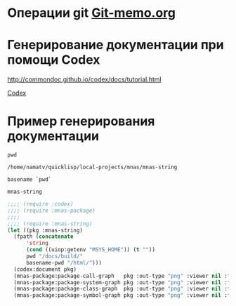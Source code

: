 * Операции git [[file:~/org/sbcl/Git-memo.org][Git-memo.org]]

* Генерирование документации при помощи Codex

 http://commondoc.github.io/codex/docs/tutorial.html

 [[file:~/org/sbcl/codex.org][Codex]]

* Пример генерирования документации
#+name: pwd
#+BEGIN_SRC shell
pwd
#+END_SRC

#+RESULTS: pwd
: /home/namatv/quicklisp/local-projects/mnas/mnas-string

#+name: basename-pwd
#+BEGIN_SRC shell
basename `pwd`
#+END_SRC

#+RESULTS: basename-pwd
: mnas-string

#+BEGIN_SRC lisp :var pwd=pwd :var basename-pwd=basename-pwd
  ;;;; (require :codex)
  ;;;; (require :mnas-package)
  ;;;;
  ;;;; (require :mnas-string)
  (let ((pkg :mnas-string)
	(fpath (concatenate
		'string
		(cond ((uiop:getenv "MSYS_HOME")) (t ""))
		pwd "/docs/build/"
		basename-pwd "/html/")))
    (codex:document pkg)
    (mnas-package:package-call-graph   pkg :out-type "png" :viewer nil :fpath fpath :fname "call-graph")
    (mnas-package:package-system-graph pkg :out-type "png" :viewer nil :fpath fpath :fname "system-graph")
    (mnas-package:package-class-graph  pkg :out-type "png" :viewer nil :fpath fpath :fname "class-graph")
    (mnas-package:package-symbol-graph pkg :out-type "png" :viewer nil :fpath fpath :fname "symbol-graph"))
#+END_SRC

#+RESULTS:
: #GRAPH(VC=23 RC=26)
: (T:"split" T:"init-month-names" T:"translit" T:"print-universal-date" T:"init-cir-gr->en" T:"init-space-cir-gr->en" T:"*mon-ru*" T:"*omit-nulls*" T:"*mon-en*" T:"*mon-ua*" T:"*space-cir-gr->en*" T:"*cir-gr->en*" T:"*default-month-language*" T:"*cyrillic->english-capital-letter*" T:"*greek->english-capital-letter*" T:"*greek-capital-letter*" T:"*cyrillic->english-small-letter*" T:"*greek-small-letter*" T:"*space*" T:"*cyrillic-small-letter*" T:"*greek->english-small-letter*" T:"*minus*" T:"*cyrillic-capital-letter*" )
: ((T:"init-month-names"->T:"*mon-ru*") (T:"split"->T:"*omit-nulls*") (T:"init-month-names"->T:"*mon-en*") (T:"init-month-names"->T:"*mon-ua*") (T:"init-space-cir-gr->en"->T:"*space-cir-gr->en*") (T:"translit"->T:"*cir-gr->en*") (T:"init-cir-gr->en"->T:"*cir-gr->en*") (T:"print-universal-date"->T:"*default-month-language*") (T:"init-cir-gr->en"->T:"*cyrillic->english-capital-letter*") (T:"init-space-cir-gr->en"->T:"*cyrillic->english-capital-letter*") (T:"init-cir-gr->en"->T:"*greek->english-capital-letter*") (T:"init-space-cir-gr->en"->T:"*greek->english-capital-letter*") (T:"init-cir-gr->en"->T:"*greek-capital-letter*") (T:"init-space-cir-gr->en"->T:"*greek-capital-letter*") (T:"init-cir-gr->en"->T:"*cyrillic->english-small-letter*") (T:"init-space-cir-gr->en"->T:"*cyrillic->english-small-letter*") (T:"init-cir-gr->en"->T:"*greek-small-letter*") (T:"init-space-cir-gr->en"->T:"*greek-small-letter*") (T:"init-space-cir-gr->en"->T:"*space*") (T:"init-cir-gr->en"->T:"*cyrillic-small-letter*") (T:"init-space-cir-gr->en"->T:"*cyrillic-small-letter*") (T:"init-cir-gr->en"->T:"*greek->english-small-letter*") (T:"init-space-cir-gr->en"->T:"*greek->english-small-letter*") (T:"init-space-cir-gr->en"->T:"*minus*") (T:"init-cir-gr->en"->T:"*cyrillic-capital-letter*") (T:"init-space-cir-gr->en"->T:"*cyrillic-capital-letter*") ))

